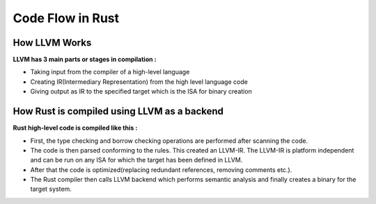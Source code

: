 Code Flow in Rust
=================

How LLVM Works
++++++++++++++

**LLVM has 3 main parts or stages in compilation :**

- Taking input from the compiler of a high-level language
- Creating IR(Intermediary Representation) from the high level language code
- Giving output as IR to the specified target which is the ISA for binary creation



.. image:: images/llvm.jpeg


How Rust is compiled using LLVM as a backend
++++++++++++++++++++++++++++++++++++++++++++

**Rust high-level code is compiled like this :**

- First, the type checking and borrow checking operations are performed after scanning the code.
- The code is then parsed conforming to the rules. This created an LLVM-IR. The LLVM-IR is platform independent and can be run on any ISA for which the target has been defined in LLVM.
- After that the code is optimized(replacing redundant references, removing comments etc.).
- The Rust compiler then calls LLVM backend which performs semantic analysis and finally creates a binary for the target system.

.. image:: images/RustCodeFlow.png